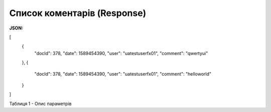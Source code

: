 #############################################################
**Cписок коментарів (Response)**
#############################################################

**JSON:**

.. code:: json

[
  {
    "docId": 378,
    "date": 1589454390,
    "user": "uatestuserfx01",
    "comment": "qwertyui"
  },
  {
    "docId": 378,
    "date": 1589454390,
    "user": "uatestuserfx01",
    "comment": "helloworld"
  }
]
 
Таблиця 1 - Опис параметрів

.. csv-table:: 
  :file: for_csv/XAgreemDocComment.csv
  :widths:  10, 5, 41
  :header-rows: 1
  :stub-columns: 0

